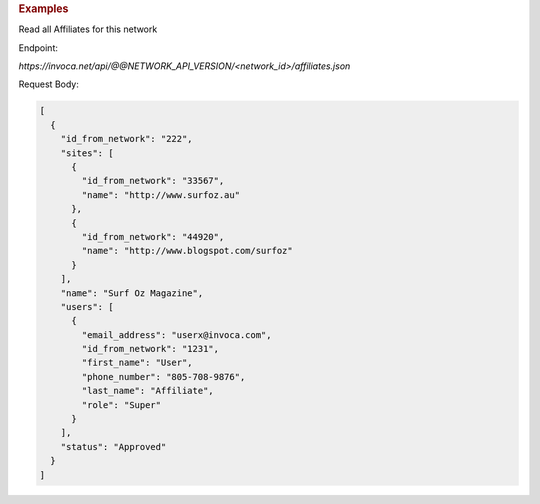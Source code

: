 .. container:: endpoint-long-description

  .. rubric:: Examples

  Read all Affiliates for this network

  Endpoint:

  `https://invoca.net/api/@@NETWORK_API_VERSION/<network_id>/affiliates.json`

  Request Body:

  .. code-block:: json

    [
      {
        "id_from_network": "222",
        "sites": [
          {
            "id_from_network": "33567",
            "name": "http://www.surfoz.au"
          },
          {
            "id_from_network": "44920",
            "name": "http://www.blogspot.com/surfoz"
          }
        ],
        "name": "Surf Oz Magazine",
        "users": [
          {
            "email_address": "userx@invoca.com",
            "id_from_network": "1231",
            "first_name": "User",
            "phone_number": "805‐708‐9876",
            "last_name": "Affiliate",
            "role": "Super"
          }
        ],
        "status": "Approved"
      }
    ]

